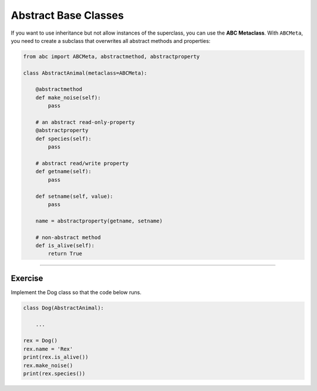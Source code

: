 Abstract Base Classes
=====================

If you want to use inheritance but not allow instances of the
superclass, you can use the **ABC Metaclass**. With ``ABCMeta``, you
need to create a subclass that overwrites all abstract methods and
properties:

.. code:: python3

   from abc import ABCMeta, abstractmethod, abstractproperty

   class AbstractAnimal(metaclass=ABCMeta):

       @abstractmethod
       def make_noise(self):
           pass

       # an abstract read-only-property
       @abstractproperty
       def species(self):
           pass

       # abstract read/write property
       def getname(self):
           pass

       def setname(self, value):
           pass

       name = abstractproperty(getname, setname)

       # non-abstract method
       def is_alive(self):
           return True

--------------

Exercise
--------

Implement the Dog class so that the code below runs.

.. code:: python3

   class Dog(AbstractAnimal):

       ...

   rex = Dog()
   rex.name = 'Rex'
   print(rex.is_alive())
   rex.make_noise()
   print(rex.species())
